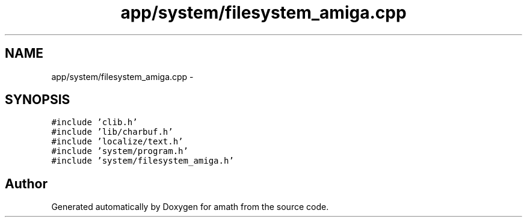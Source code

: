.TH "app/system/filesystem_amiga.cpp" 3 "Fri Jan 20 2017" "Version 1.6.0" "amath" \" -*- nroff -*-
.ad l
.nh
.SH NAME
app/system/filesystem_amiga.cpp \- 
.SH SYNOPSIS
.br
.PP
\fC#include 'clib\&.h'\fP
.br
\fC#include 'lib/charbuf\&.h'\fP
.br
\fC#include 'localize/text\&.h'\fP
.br
\fC#include 'system/program\&.h'\fP
.br
\fC#include 'system/filesystem_amiga\&.h'\fP
.br

.SH "Author"
.PP 
Generated automatically by Doxygen for amath from the source code\&.
